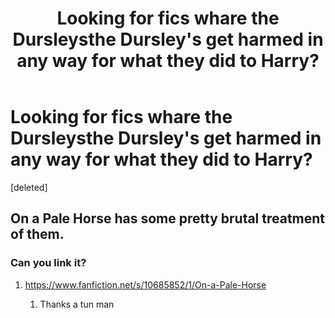 #+TITLE: Looking for fics whare the Dursleysthe Dursley's get harmed in any way for what they did to Harry?

* Looking for fics whare the Dursleysthe Dursley's get harmed in any way for what they did to Harry?
:PROPERTIES:
:Score: 2
:DateUnix: 1595204097.0
:DateShort: 2020-Jul-20
:FlairText: Request
:END:
[deleted]


** On a Pale Horse has some pretty brutal treatment of them.
:PROPERTIES:
:Author: Westeller
:Score: 2
:DateUnix: 1595297254.0
:DateShort: 2020-Jul-21
:END:

*** Can you link it?
:PROPERTIES:
:Author: alphiesthecat
:Score: 2
:DateUnix: 1595297295.0
:DateShort: 2020-Jul-21
:END:

**** [[https://www.fanfiction.net/s/10685852/1/On-a-Pale-Horse]]
:PROPERTIES:
:Author: Westeller
:Score: 2
:DateUnix: 1595299600.0
:DateShort: 2020-Jul-21
:END:

***** Thanks a tun man
:PROPERTIES:
:Author: alphiesthecat
:Score: 2
:DateUnix: 1595299916.0
:DateShort: 2020-Jul-21
:END:
